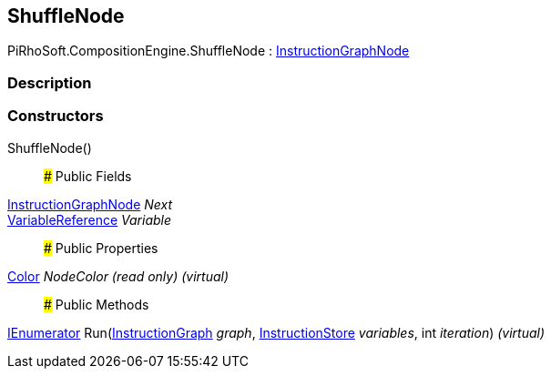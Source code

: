 [#reference/shuffle-node]

## ShuffleNode

PiRhoSoft.CompositionEngine.ShuffleNode : <<reference/instruction-graph-node.html,InstructionGraphNode>>

### Description

### Constructors

ShuffleNode()::

### Public Fields

<<reference/instruction-graph-node.html,InstructionGraphNode>> _Next_::

<<reference/variable-reference.html,VariableReference>> _Variable_::

### Public Properties

https://docs.unity3d.com/ScriptReference/Color.html[Color^] _NodeColor_ _(read only)_ _(virtual)_::

### Public Methods

https://docs.microsoft.com/en-us/dotnet/api/System.Collections.IEnumerator[IEnumerator^] Run(<<reference/instruction-graph.html,InstructionGraph>> _graph_, <<reference/instruction-store.html,InstructionStore>> _variables_, int _iteration_) _(virtual)_::